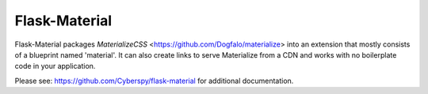 ===============
Flask-Material
===============

Flask-Material packages `MaterializeCSS` <https://github.com/Dogfalo/materialize> into an extension that mostly consists
of a blueprint named 'material'. It can also create links to serve Materialize
from a CDN and works with no boilerplate code in your application.


Please see: `https://github.com/Cyberspy/flask-material 
<https://github.com/Cyberspy/flask-material>`_ for additional documentation.
